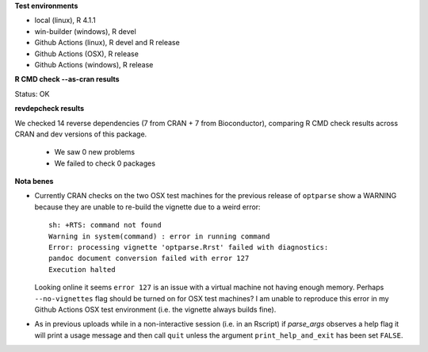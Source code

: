 **Test environments**

* local (linux), R 4.1.1
* win-builder (windows), R devel
* Github Actions (linux), R devel and R release
* Github Actions (OSX), R release
* Github Actions (windows), R release

**R CMD check --as-cran results**

Status: OK

**revdepcheck results**

We checked 14 reverse dependencies (7 from CRAN + 7 from Bioconductor), comparing R CMD check results across CRAN and dev versions of this package.

 * We saw 0 new problems
 * We failed to check 0 packages

**Nota benes**

* Currently CRAN checks on the two OSX test machines for the previous release
  of ``optparse`` show a WARNING because they are unable to re-build the
  vignette due to a weird error::
     
      sh: +RTS: command not found
      Warning in system(command) : error in running command
      Error: processing vignette 'optparse.Rrst' failed with diagnostics:
      pandoc document conversion failed with error 127
      Execution halted

  Looking online it seems ``error 127`` is an issue with a virtual machine not
  having enough memory.  Perhaps ``--no-vignettes`` flag should be turned on
  for OSX test machines?  I am unable to reproduce this error in my Github Actions
  OSX test environment (i.e. the vignette always builds fine).

* As in previous uploads while in a non-interactive session (i.e. in an
  Rscript) if `parse_args` observes a help flag it will print a usage
  message and then call ``quit`` unless the argument ``print_help_and_exit``
  has been set ``FALSE``.  
